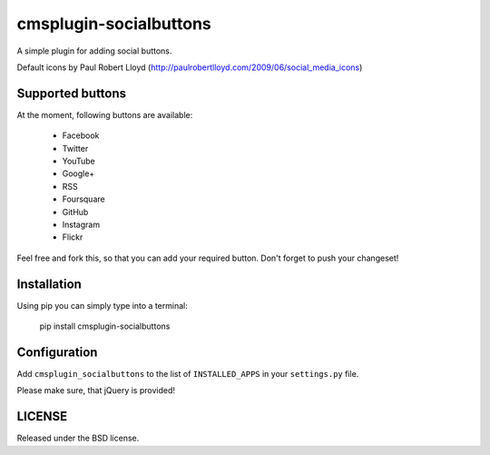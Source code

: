 cmsplugin-socialbuttons
=======================

A simple plugin for adding social buttons.

Default icons by Paul Robert Lloyd
(http://paulrobertlloyd.com/2009/06/social_media_icons)


Supported buttons
-----------------

At the moment, following buttons are available:

  * Facebook
  * Twitter
  * YouTube
  * Google+
  * RSS
  * Foursquare
  * GitHub
  * Instagram
  * Flickr

Feel free and fork this, so that you can add your required button. Don't forget
to push your changeset!


Installation
------------

Using pip you can simply type into a terminal:

  pip install cmsplugin-socialbuttons


Configuration
-------------

Add ``cmsplugin_socialbuttons`` to the list of ``INSTALLED_APPS`` in your
``settings.py`` file.


Please make sure, that jQuery is provided!


LICENSE
-------

Released under the BSD license.
